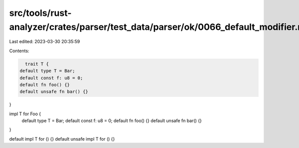 src/tools/rust-analyzer/crates/parser/test_data/parser/ok/0066_default_modifier.rs
==================================================================================

Last edited: 2023-03-30 20:35:59

Contents:

.. code-block:: rs

    trait T {
  default type T = Bar;
  default const f: u8 = 0;
  default fn foo() {}
  default unsafe fn bar() {}
}

impl T for Foo {
  default type T = Bar;
  default const f: u8 = 0;
  default fn foo() {}
  default unsafe fn bar() {}
}

default impl T for () {}
default unsafe impl T for () {}


